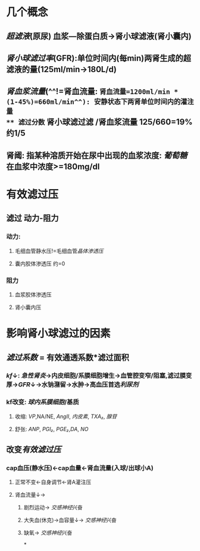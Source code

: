 * 几个概念
** [[超滤液]](原尿) 血浆---除蛋白质→肾小球滤液(肾小囊内)
** [[肾小球滤过率]](GFR):单位时间内(每min)两肾生成的超滤液的量(125ml/min→180L/d)
** [[肾血浆流量]](^^!=肾血流量: =肾血流量=1200ml/min * (1-45%)=660ml/min^^): 安静状态下两肾单位时间内的灌注量
** 滤过分数= 肾小球滤过滤 /肾血浆流量 125/660=19% 约1/5
** 肾阈: 指某种溶质开始在尿中出现的血浆浓度: [[葡萄糖]]在血浆中浓度>=180mg/dl
* 有效滤过压
** 滤过 动力-阻力
*** 动力:
**** 毛细血管静水压!=毛细血管[[晶体渗透压]]
**** 囊内胶体渗透压 约=0
*** 阻力
**** 血浆胶体渗透压
**** 肾小囊内压
* 影响肾小球滤过的因素
** [[滤过系数]] = 有效通透系数*滤过面积
*** [[kf]]↓: [[急性肾炎]]→内皮细胞/系膜细胞增生→血管腔变窄/阻塞,滤过膜变厚→[[GFR]]↓→水钠潴留→水肿→高血压首选[[利尿剂]]
*** kf改变: [[球内系膜细胞]]/基质
**** 收缩: [[VP]],NA/NE, [[AngII]], [[内皮素]], [[TXA₂]], [[腺苷]]
**** 舒张: [[ANP]], [[PGI₂]], [[PGE₂]],[[DA]], [[NO]]
** 改变[[有效滤过压]]
*** cap血压(静水压)←cap血量←肾血流量(入球/出球小A)
**** 正常不变←自身调节←肾A灌注压
**** 肾血流量↓→
***** 剧烈运动→ [[交感神经]]兴奋
***** 大失血(休克)→血容量↓→ [[交感神经]]兴奋
***** 缺氧→ [[交感神经]]兴奋
*